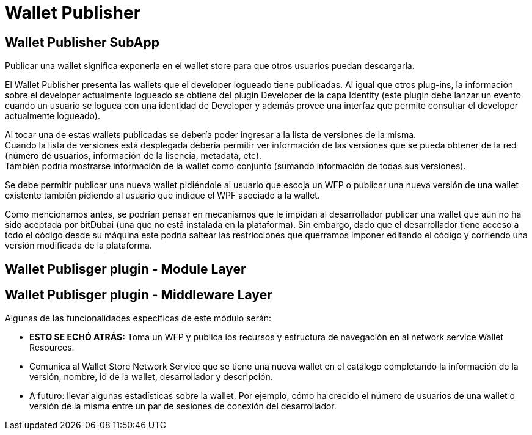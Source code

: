 = Wallet Publisher

== Wallet Publisher SubApp

Publicar una wallet significa exponerla en el wallet store para que otros usuarios puedan descargarla.

El Wallet Publisher presenta las wallets que el developer logueado tiene publicadas. Al
igual que otros plug-ins, la información sobre el developer actualmente logueado se obtiene del
plugin Developer de la capa Identity (este plugin debe lanzar un evento cuando un usuario se loguea
con una identidad de Developer y además provee una interfaz que permite consultar el developer
actualmente logueado).

Al tocar una de estas wallets publicadas se debería poder ingresar a la lista de versiones de la misma. +
Cuando la lista de versiones está desplegada debería permitir ver información de las versiones que
se pueda obtener de la red (número de usuarios, información de la lisencia, metadata, etc). +
También podría mostrarse información de la wallet como conjunto (sumando información de todas sus versiones). +

Se debe permitir publicar una nueva wallet pidiéndole al usuario que escoja un WFP o publicar una nueva
versión de una wallet existente también pidiendo al usuario que indique el WPF asociado a la wallet.

Como mencionamos antes, se podrían pensar en mecanismos que le impidan al desarrollador publicar una
wallet que aún no ha sido aceptada por bitDubai (una que no está instalada en la plataforma).
Sin embargo, dado que el desarrollador tiene acceso a todo el código desde su máquina este podría
saltear las restricciones que querramos imponer editando el código y corriendo una versión modificada
de la plataforma.

== Wallet Publisger plugin - Module Layer

== Wallet Publisger plugin - Middleware Layer

Algunas de las funcionalidades específicas de este módulo serán:

* **ESTO SE ECHÓ ATRÁS:** Toma un WFP y publica los recursos y estructura de navegación en al network service Wallet Resources. +
* Comunica al Wallet Store Network Service que se tiene una nueva wallet en el catálogo completando
la información de la versión, nombre, id de la wallet, desarrollador y descripción.
* A futuro: llevar algunas estadísticas sobre la wallet. Por ejemplo, cómo ha crecido el número de
usuarios de una wallet o versión de la misma entre un par de sesiones de conexión del desarrollador.


